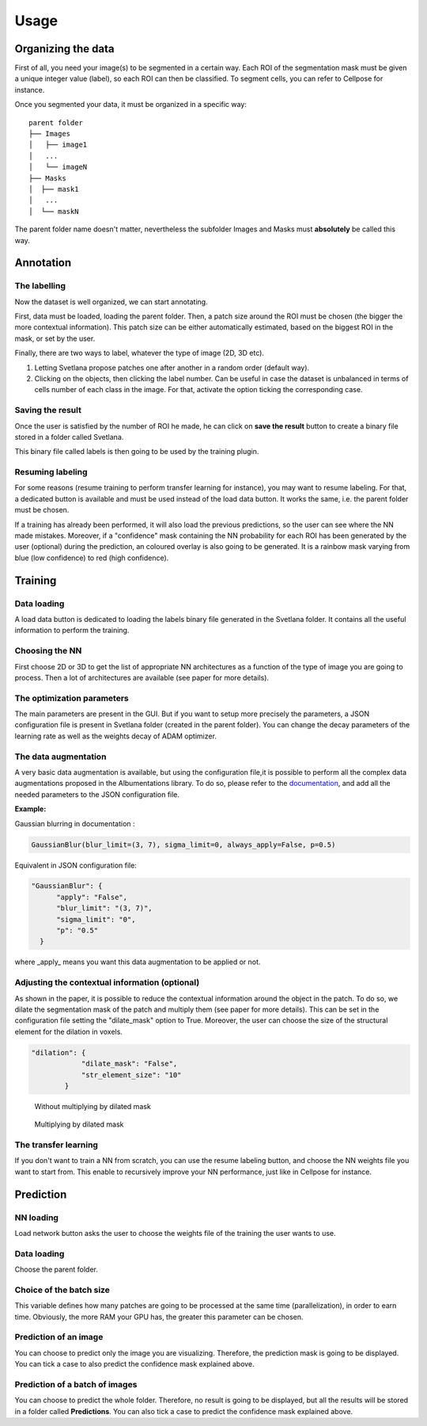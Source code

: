 Usage
=====

.. _data_organization:
Organizing the data
------------
First of all, you need your image(s) to be segmented in a certain way. Each ROI
of the segmentation mask must be given a unique integer value (label),
so each ROI can then be classified. To segment cells, you can refer to Cellpose for instance.

Once you segmented your data, it must be organized in a specific way:
::

    parent folder
    ├── Images
    │   ├── image1
    │   ...
    │   └── imageN
    ├── Masks
    │  ├── mask1
    │   ...
    │  └── maskN

The parent folder name doesn't matter, nevertheless the subfolder Images and Masks must
**absolutely** be called this way.


.. _annotation:

Annotation
------------

The labelling
~~~~~~~~~~~~~~~~~~~
Now the dataset is well organized, we can start annotating.

First, data must be loaded, loading the parent folder. Then, a patch size around the ROI must be chosen
(the bigger the more contextual information). This patch size can be either automatically estimated, based on the biggest ROI in the mask,
or set by the user.

Finally, there are two ways to label, whatever the type of image (2D, 3D etc).

#. Letting Svetlana propose patches one after another in a random order (default way).
#. Clicking on the objects, then clicking the label number. Can be useful in case the dataset is unbalanced in terms of cells number of each class in the image. For that, activate the option ticking the corresponding case.

Saving the result
~~~~~~~~~~~~~~~~~~~
Once the user is satisfied by the number of ROI he made, he can click on
**save the result** button to create a binary file stored in a folder called
Svetlana.

This binary file called labels is then going to be used by the training plugin.


Resuming labeling
~~~~~~~~~~~~~~~~~~~
For some reasons (resume training to perform transfer learning for instance), you may want
to resume labeling. For that, a dedicated button is available and must be used instead of the load data button.
It works the same, i.e. the parent folder must be chosen.

If a training has already been performed, it will also load the previous predictions, so the user
can see where the NN made mistakes. Moreover, if a "confidence" mask containing the NN probability for each ROI
has been generated by the user (optional) during the prediction, an coloured overlay is also going to be generated.
It is a rainbow mask varying from blue (low confidence) to red (high confidence).

.. _training:
Training
----------------

Data loading
~~~~~~~~~~~~~~~~~~~
A load data button is dedicated to loading the labels binary file generated in the Svetlana folder.
It contains all the useful information to perform the training.

Choosing the NN
~~~~~~~~~~~~~~~~~~~
First choose 2D or 3D to get the list of appropriate NN architectures as a function of
the type of image you are going to process.
Then a lot of architectures are available (see paper for more details).

The optimization parameters
~~~~~~~~~~~~~~~~~~~
The main parameters are present in the GUI. But if you want to setup more precisely
the parameters, a JSON configuration file is present in Svetlana folder (created in the parent folder).
You can change the decay parameters of the learning rate as well as the weights decay of ADAM optimizer.

The data augmentation
~~~~~~~~~~~~~~~~~~~
A very basic data augmentation is available, but using the configuration file,it is possible to perform all the complex data augmentations proposed in the Albumentations
library. To do so, please refer to the `documentation <https://albumentations.ai/docs/getting_started/transforms_and_targets/>`_,
and add all the needed parameters to the JSON configuration file.

**Example:**

Gaussian blurring in documentation :

.. code-block:: python

    GaussianBlur(blur_limit=(3, 7), sigma_limit=0, always_apply=False, p=0.5)


Equivalent in JSON configuration file:

.. code-block:: json

    "GaussianBlur": {
          "apply": "False",
          "blur_limit": "(3, 7)",
          "sigma_limit": "0",
          "p": "0.5"
      }


where _apply_ means you want this data augmentation to be applied or not.

Adjusting the contextual information (optional)
~~~~~~~~~~~~~~~~~~~
As shown in the paper, it is possible to reduce the contextual information around the object in the patch.
To do so, we dilate the segmentation mask of the patch and multiply them (see paper for more details).
This can be set in the configuration file setting the "dilate_mask" option to True. Moreover, the user can choose the size
of the structural element for the dilation in voxels.

.. code-block:: json

    "dilation": {
                "dilate_mask": "False",
                "str_element_size": "10"
            }

.. figure:: https://github.com/koopa31/Svetlana_documentation/blob/ffa1f5c19d3a7ee7ff5fe89bc3fdc57d13f1194e/docs/images/patch.png?raw=true
    :width: 30 %

    Without multiplying by dilated mask
.. figure:: https://raw.githubusercontent.com/koopa31/Svetlana_documentation/ffa1f5c19d3a7ee7ff5fe89bc3fdc57d13f1194e/docs/images/dilated_patch.png
    :width: 30 %

    Multiplying by dilated mask

The transfer learning
~~~~~~~~~~~~~~~~~~~

If you don't want to train a NN from scratch, you can use the resume labeling button,
and choose the NN weights file you want to start from. This enable to recursively improve your NN performance,
just like in Cellpose for instance.

.. _prediction:
Prediction
----------------

NN loading
~~~~~~~~~~~~~~~~~~~
Load network button asks the user to choose the weights file of the training the user wants to use.

Data loading
~~~~~~~~~~~~~~~~~~~
Choose the parent folder.

Choice of the batch size
~~~~~~~~~~~~~~~~~~~
This variable defines how many patches are going to be processed at the same time (parallelization),
in order to earn time. Obviously, the more RAM your GPU has, the greater this parameter can be chosen.

Prediction of an image
~~~~~~~~~~~~~~~~~~~

You can choose to predict only the image you are visualizing. Therefore, the prediction mask is going to be displayed.
You can tick a case to also predict the confidence mask explained above.

Prediction of a batch of images
~~~~~~~~~~~~~~~~~~~~~~~~~~~~~~~~~~~~~~

You can choose to predict the whole folder. Therefore, no result is going to be displayed, but all the results will be stored
in a folder called **Predictions**.
You can also tick a case to predict the confidence mask explained above.